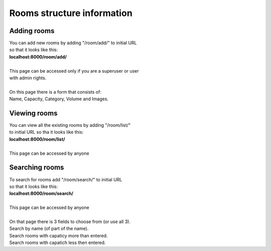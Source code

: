 ***************************
Rooms structure information
***************************

Adding rooms
************

| You can add new rooms by adding "/room/add/" to initial URL
| so that it looks like this:
| **localhost:8000/room/add/**
|
| This page can be accessed only if you are a superuser or user
| with admin rights.
| 
| On this page there is a form that consists of:
| Name, Capacity, Category, Volume and Images.

Viewing rooms
*************

| You can view all the existing rooms by adding "/room/list/"
| to initial URL so tha it looks like this:
| **localhost:8000/room/list/**
| 
| This page can be accessed by anyone

Searching rooms
***************

| To search for rooms add "/room/search/" to initial URL
| so that it looks like this:
| **localhost:8000/room/search/**
|
| This page can be accessed by anyone
|
| On that page there is 3 fields to choose from (or use all 3).
| Search by name (of part of the name).
| Search rooms with capaticy more than entered.
| Search rooms with capatich less then entered.